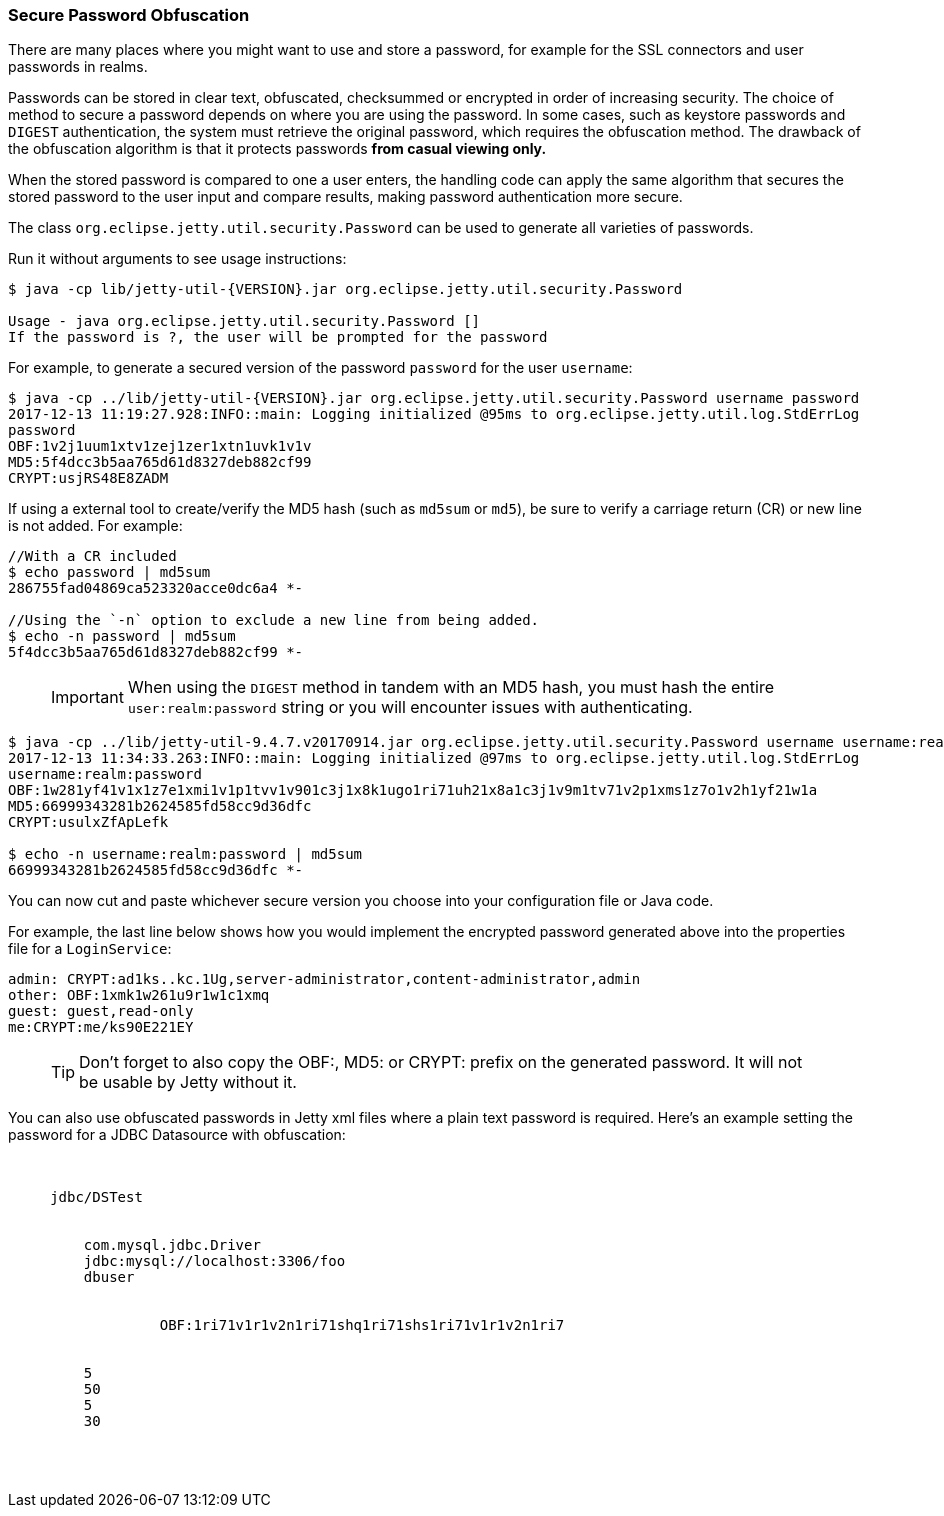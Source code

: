 //
//  ========================================================================
//  Copyright (c) 1995-2019 Mort Bay Consulting Pty. Ltd.
//  ========================================================================
//  All rights reserved. This program and the accompanying materials
//  are made available under the terms of the Eclipse Public License v1.0
//  and Apache License v2.0 which accompanies this distribution.
//
//      The Eclipse Public License is available at
//      http://www.eclipse.org/legal/epl-v10.html
//
//      The Apache License v2.0 is available at
//      http://www.opensource.org/licenses/apache2.0.php
//
//  You may elect to redistribute this code under either of these licenses.
//  ========================================================================
//

[[configuring-security-secure-passwords]]
=== Secure Password Obfuscation

There are many places where you might want to use and store a password, for example for the SSL connectors and user passwords in realms.

Passwords can be stored in clear text, obfuscated, checksummed or encrypted in order of increasing security.
The choice of method to secure a password depends on where you are using the password.
In some cases, such as keystore passwords and `DIGEST` authentication, the system must retrieve the original password, which requires the obfuscation method.
The drawback of the obfuscation algorithm is that it protects passwords *from casual viewing only.*

When the stored password is compared to one a user enters, the handling code can apply the same algorithm that secures the stored password to the user input and compare results, making password authentication more secure.

The class `org.eclipse.jetty.util.security.Password` can be used to generate all varieties of passwords.

Run it without arguments to see usage instructions:

[source, screen, subs="{sub-order}"]
....
$ java -cp lib/jetty-util-{VERSION}.jar org.eclipse.jetty.util.security.Password

Usage - java org.eclipse.jetty.util.security.Password [<user>] <password>
If the password is ?, the user will be prompted for the password
....

For example, to generate a secured version of the password `password` for the user `username`:

[source, screen, subs="{sub-order}"]
....
$ java -cp ../lib/jetty-util-{VERSION}.jar org.eclipse.jetty.util.security.Password username password
2017-12-13 11:19:27.928:INFO::main: Logging initialized @95ms to org.eclipse.jetty.util.log.StdErrLog
password
OBF:1v2j1uum1xtv1zej1zer1xtn1uvk1v1v
MD5:5f4dcc3b5aa765d61d8327deb882cf99
CRYPT:usjRS48E8ZADM
....

If using a external tool to create/verify the MD5 hash (such as `md5sum` or `md5`), be sure to verify a carriage return (CR) or new line is not added.
For example:

[source, screen, subs="{sub-order}"]
....
//With a CR included
$ echo password | md5sum
286755fad04869ca523320acce0dc6a4 *-

//Using the `-n` option to exclude a new line from being added.
$ echo -n password | md5sum
5f4dcc3b5aa765d61d8327deb882cf99 *-
....

____
[IMPORTANT]
When using the `DIGEST` method in tandem with an MD5 hash, you must hash the entire `user:realm:password` string or you will encounter issues with authenticating.
____

[source, screen, subs="{sub-order}"]
....
$ java -cp ../lib/jetty-util-9.4.7.v20170914.jar org.eclipse.jetty.util.security.Password username username:realm:password
2017-12-13 11:34:33.263:INFO::main: Logging initialized @97ms to org.eclipse.jetty.util.log.StdErrLog
username:realm:password
OBF:1w281yf41v1x1z7e1xmi1v1p1tvv1v901c3j1x8k1ugo1ri71uh21x8a1c3j1v9m1tv71v2p1xms1z7o1v2h1yf21w1a
MD5:66999343281b2624585fd58cc9d36dfc
CRYPT:usulxZfApLefk

$ echo -n username:realm:password | md5sum
66999343281b2624585fd58cc9d36dfc *-
....

You can now cut and paste whichever secure version you choose into your configuration file or Java code.

For example, the last line below shows how you would implement the encrypted password generated above into the properties file for a `LoginService`:

[source,bash]
----

admin: CRYPT:ad1ks..kc.1Ug,server-administrator,content-administrator,admin
other: OBF:1xmk1w261u9r1w1c1xmq
guest: guest,read-only
me:CRYPT:me/ks90E221EY

----

____
[TIP]
Don't forget to also copy the OBF:, MD5: or CRYPT: prefix on the generated password. It will not be usable by Jetty without it.
____

You can also use obfuscated passwords in Jetty xml files where a plain text password is required.
Here's an example setting the password for a JDBC Datasource with obfuscation:

[source, xml, subs="{sub-order}"]
----

  <New id="DSTest" class="org.eclipse.jetty.plus.jndi.Resource">
     <Arg></Arg>
     <Arg>jdbc/DSTest</Arg>
     <Arg>
       <New class="com.jolbox.bonecp.BoneCPDataSource">
         <Set name="driverClass">com.mysql.jdbc.Driver</Set>
         <Set name="jdbcUrl">jdbc:mysql://localhost:3306/foo</Set>
         <Set name="username">dbuser</Set>
         <Set name="password">
            <Call class="org.eclipse.jetty.util.security.Password" name="deobfuscate">
                  <Arg>OBF:1ri71v1r1v2n1ri71shq1ri71shs1ri71v1r1v2n1ri7</Arg>
            </Call>
         </Set>
         <Set name="minConnectionsPerPartition">5</Set>
         <Set name="maxConnectionsPerPartition">50</Set>
         <Set name="acquireIncrement">5</Set>
         <Set name="idleConnectionTestPeriod">30</Set>
      </New>
    </Arg>
  </New>

----
